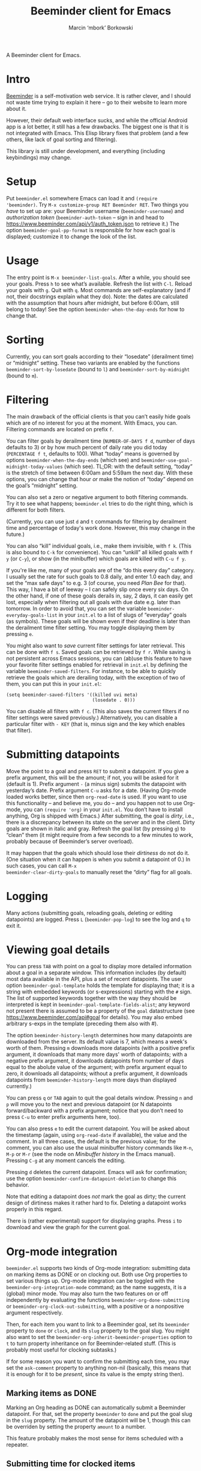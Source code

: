 #+TITLE: Beeminder client for Emacs
#+AUTHOR: Marcin ‘mbork’ Borkowski
#+EMAIL: mbork@mbork.pl

A Beeminder client for Emacs.

* Intro
[[https://www.beeminder.com/][Beeminder]] is a self-motivation web service.  It is rather clever, and
I should not waste time trying to explain it here – go to their
website to learn more about it.

However, their default web interface sucks, and while the official
Android app is a lot better, it still has a few drawbacks.  The
biggest one is that it is not integrated with Emacs.  This Elisp
library fixes that problem (and a few others, like lack of goal
sorting and filtering).

This library is still under development, and everything (including
keybindings) may change.

* Setup
Put =beeminder.el= somewhere Emacs can load it and =(require
'beeminder)=.  Try =M-x customize-group RET Beeminder RET=.  Two
things you /have/ to set up are: your Beeminder username
(=beeminder-username=) and /authorization token/
(=beeminder-auth-token= – sign in and head to
https://www.beeminder.com/api/v1/auth_token.json to retrieve it.)  The
option =beeminder-goal-pp-format= is responsible for how each goal is
displayed; customize it to change the look of the list.

* Usage
The entry point is =M-x beeminder-list-goals=.  After a while, you
should see your goals.  Press =h= to see what’s available.  Refresh
the list with =C-l=.  Reload your goals with =g=.  Quit with =q=.
Most commands are self-explanatory (and if not, their docstrings
explain what they do).  Note: the dates are calculated with the
assumption that hours after midnight, but before 6:00am, still belong
to today!  See the option =beeminder-when-the-day-ends= for how to
change that.

* Sorting
Currently, you can sort goals according to their “losedate”
(derailment time) or “midnight” setting.  These two variants are
enabled by the functions =beeminder-sort-by-losedate= (bound to =l=)
and =beeminder-sort-by-midnight= (bound to =m=).

* Filtering
The main drawback of the official clients is that you can’t easily
hide goals which are of no interest for you at the moment.  With
Emacs, you can.  Filtering commands are located on prefix =f=.

You can filter goals by derailment time (=NUMBER-OF-DAYS f d=, number
of days defaults to 3) or by how much percent of daily rate you did
today (=PERCENTAGE f t=, defaults to 100).  What “today” means is
governed by options =beeminder-when-the-day-ends= (which see) and
=beeminder-use-goal-midnight-today-values= (which see).  TL;DR: with
the default setting, “today” is the stretch of time between 6:00am and
5:59am the next day.  With these options, you can change that hour
/or/ make the notion of “today” depend on the goal’s “midnight”
setting.

You can also set a zero or negative argument to both filtering
commands.  Try it to see what happens; =beeminder.el= tries to do the
right thing, which is different for both filters.

(Currently, you can use just =d= and =t= commands for filtering by
derailment time and percentage of today's work done.  However, this
may change in the future.)

You can also “kill” individual goals, i.e., make them invisible, with
=f k=.  (This is also bound to =C-k= for convenience).  You can
“unkill” all killed goals with =f y= (or =C-y=), or show (in the
minibuffer) which goals are killed with =C-u f y=.

If you're like me, many of your goals are of the “do this every day”
category.  I usually set the rate for such goals to 0.8 daily, and
enter 1.0 each day, and set the “max safe days” to e.g. 3 (of course,
you need /Plan Bee/ for that).  This way, I have a bit of leeway –
I can safely slip once every six days.  On the other hand, if one of
these goals derails in, say, 2 days, it can easily get lost,
especially when filtering out all goals with due date e.g. later than
tomorrow.  In order to avoid that, you can set the variable
=beeminder-everyday-goals-list= in your =init.el= to a list of slugs
of “everyday” goals (as symbols).  These goals will be shown even if
their deadline is later than the derailment time filter setting.  You
may toggle displaying them by pressing =e=.

You might also want to /save/ current filter settings for later
retrieval.  This can be done with =f s=.  Saved goals can be retrieved
by =f r=.  While saving is not persistent across Emacs sessions, you
can (ab)use this feature to have your favorite filter settings enabled
for retrieval in =init.el= by defining the variable
=beeminder-saved-filters=.  For instance, to be able to quickly
retrieve the goals which are derailing today, with the exception of
two of them, you can put this in your =init.el=:
#+BEGIN_SRC elisp
  (setq beeminder-saved-filters '((killed uvi meta)
                                  (losedate . 0)))
#+END_SRC

You can disable all filters with =f c=.  (This also saves the current
filters if no filter settings were saved previously.)  Alternatively,
you can disable a particular filter with =- KEY= (that is, minus sign
and the key which enables that filter).

* Submitting datapoints
Move the point to a goal and press =RET= to submit a datapoint.  If
you give a prefix argument, this will be the amount; if not, you will
be asked for it (default is 1).  Prefix argument =-= (a minus sign)
submits the datapoint with yesterday’s date.  Prefix argument =C-u=
asks for a date.  (Having Org-mode loaded works better, since then
=org-read-date= is used.  If you want to use this functionality – and
believe me, you do – and you happen not to use Org-mode, you can
=(require 'org)= in your =init.el=.  You don’t have to install
anything, Org is shipped with Emacs.)  After submitting, the goal is
/dirty/, i.e., there is a discrepancy between its state on the server
and in the client.  Dirty goals are shown in italic and gray.  Refresh
the goal list (by pressing =g=) to “clean” them (it might require from
a few seconds to a few minutes to work, probably because of
Beeminder’s server overload).

It may happen that the goals which should lose their /dirtiness/ do
not do it.  (One situation when it can happen is when you submit
a datapoint of 0.)  In such cases, you can call =M-x
beeminder-clear-dirty-goals= to manually reset the “dirty” flag for
all goals.
* Logging
Many actions (submitting goals, reloading goals, deleting or editing
datapoints) are logged.  Press =L= (=beeminder-pop-log=) to see the
log and =q= to exit it.

* Viewing goal details
You can press =TAB= with point on a goal to display more detailed
information about a goal in a separate window.  This information
includes (by default) most data available in the API, plus a set of
recent datapoints.  The user option =beeminder-goal-template= holds
the template for displaying that; it is a string with embedded
keywords (or s-expressions) starting with the =#= sign.  The list of
supported keywords together with the way they should be interpreted is
kept in =beeminder-goal-template-fields-alist=; any keyword not
present there is assumed to be a property of the =goal= datastructure
(see https://www.beeminder.com/api#goal for details).  You may also
embed arbitrary s-exps in the template (preceding them also with #).

The option =beeminder-history-length= determines how many datapoints
are downloaded from the server.  Its default value is 7, which means
a week's worth of them.  Pressing =m= downloads more datapoints (with
a positive prefix argument, it downloads that many more days' worth of
datapoints; with a negative prefix argument, it downloads datapoints
from number of days equal to the abolute value of the argument; with
prefix argument equal to zero, it downloads all datapoints; without
a prefix argument, it downloads datapoints from
=beeminder-history-length= more days than displayed currently.)

You can press =q= or =TAB= again to quit the goal details window.
Pressing =n= and =p= will move you to the next and previous datapoint
(or N datapoints forward/backward with a prefix argument; notice that
you don’t need to press =C-u= to enter prefix arguments here, too).

You can also press =e= to edit the current datapoint.  You will be
asked about the timestamp (again, using =org-read-date= if available),
the value and the comment.  In all three cases, the default is the
previous value; for the comment, you can also use the usual minibuffer
history commands like =M-n=, =M-p= or =M-r= (see the node on
/Minibuffer history/ in the Emacs manual).  Pressing =C-g= at any
moment cancels the editing.

Pressing =d= deletes the current datapoint.  Emacs will ask for
confirmation; use the option =beeminder-confirm-datapoint-deletion= to
change this behavior.

Note that editing a datapoint does /not/ mark the goal as dirty; the
current design of dirtiness makes it rather hard to fix.  Deleting
a datapoint works properly in this regard.

There is (rather experimental) support for displaying graphs.  Press
=i= to download and view the graph for the current goal.

* Org-mode integration
=beeminder.el= supports two kinds of Org-mode integration: submitting
data on marking items as DONE or on clocking out.  Both use Org
properties to set various things up.  Org-mode integration can be
toggled with the =beeminder-org-integration-mode= command; as the name
suggests, it is a (global) minor mode.  You may also turn the two
features on or off independently by evaluating the functions
=beeminder-org-done-submitting= or
=beeminder-org-clock-out-submitting=, with a positive or a nonpositive
argument respectively.

Then, for each item you want to link to a Beeminder goal, set its
=beeminder= property to =done= or =clock=, and its =slug= property to
the goal slug.  You might also want to set the
=beeminder-org-inherit-beeminder-properties= option to =t= to turn
property inheritance on for Beeminder-related stuff.  (This is
probably most useful for clocking subtasks.)

If for some reason you want to confirm the submitting each time, you
may set the =ask-comment= property to anything non-nil (basically,
this means that it is enough for it to be /present/, since its value
is the empty string then).

** Marking items as DONE
Marking an Org heading as DONE can automatically submit a Beeminder
datapoint.  For that, set the property =beeminder= to =done= and put
the goal slug in the =slug= property.  The amount of the datapoint will
be 1, though this can be overriden by setting the property =amount= to
a number.

This feature probably makes the most sense for items scheduled with
a repeater.

** Submitting time for clocked items
Another way of leveraging Org-mode's features is submitting time of
clocked items for “do X for at least Y minutes”-type goals.  For that,
set the =beeminder= property to =clock= and the =slug= property to the
goal slug.  Each time this particular item is clocked out, the number
of minutes is submitted as a Beeminder datapoint.  Alternatively, you
may set the =unit= property to =hours= so that the value is divided by
60.

Since it may happen that you clock out some item when offline, you may
also place point at a particular clock line and trigger the submission
manually by =M-x beeminder-org-submit-clock-at-point=.

If you clocked more items while you were offline, you may find the
command =M-x beeminder-org-submit-all-clocks= useful.  It submits all
clocks in the region (if the region is active) or in the current
subtree otherwise.  For performance reasons, it submits only clocks
that ended less than =beeminder-org-submit-all-clocks-default-minutes=
minutes ago (by default 24 · 60 = 1440 minutes).  This value can be
also changed using a numeric prefix argument.

Note that calling =beeminder-org-submit-clock-at-point= multiple times
on the same clock line submits it only once.  More precisely, the
idempotency key is constructed from the start and end times of the
clock item.

* Planned features
- More sorting/filtering options (per request).
- Displaying goal graphs.
- Visiting the current goal's webpage.
- Loading more datapoints for selected goal.
- More statistics for a goal.
- Road editing (much less likely to be done).

* Bug reports/feature requests
Feel free to send bug reports and/or feature requests to me.
